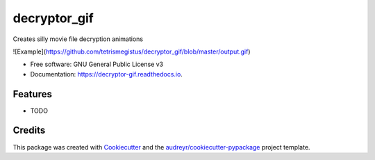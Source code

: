 ===============================
decryptor_gif
===============================


.. image:: https://img.shields.io/pypi/v/decryptor_gif.svg
        :target: https://pypi.python.org/pypi/decryptor_gif

.. image:: https://img.shields.io/travis/tetrismegistus/decryptor_gif.svg
        :target: https://travis-ci.org/tetrismegistus/decryptor_gif

.. image:: https://readthedocs.org/projects/decryptor-gif/badge/?version=latest
        :target: https://decryptor-gif.readthedocs.io/en/latest/?badge=latest
        :alt: Documentation Status

.. image:: https://pyup.io/repos/github/tetrismegistus/decryptor_gif/shield.svg
     :target: https://pyup.io/repos/github/tetrismegistus/decryptor_gif/
     :alt: Updates


Creates silly movie file decryption animations

![Example](https://github.com/tetrismegistus/decryptor_gif/blob/master/output.gif)

* Free software: GNU General Public License v3
* Documentation: https://decryptor-gif.readthedocs.io.


Features
--------

* TODO

Credits
---------

This package was created with Cookiecutter_ and the `audreyr/cookiecutter-pypackage`_ project template.

.. _Cookiecutter: https://github.com/audreyr/cookiecutter
.. _`audreyr/cookiecutter-pypackage`: https://github.com/audreyr/cookiecutter-pypackage

